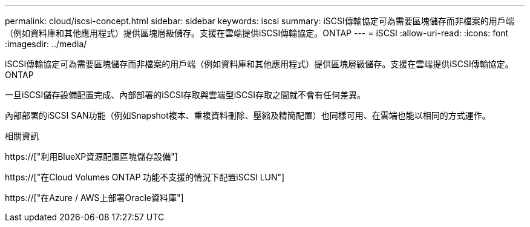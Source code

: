 ---
permalink: cloud/iscsi-concept.html 
sidebar: sidebar 
keywords: iscsi 
summary: iSCSI傳輸協定可為需要區塊儲存而非檔案的用戶端（例如資料庫和其他應用程式）提供區塊層級儲存。支援在雲端提供iSCSI傳輸協定。ONTAP 
---
= iSCSI
:allow-uri-read: 
:icons: font
:imagesdir: ../media/


[role="lead"]
iSCSI傳輸協定可為需要區塊儲存而非檔案的用戶端（例如資料庫和其他應用程式）提供區塊層級儲存。支援在雲端提供iSCSI傳輸協定。ONTAP

一旦iSCSI儲存設備配置完成、內部部署的iSCSI存取與雲端型iSCSI存取之間就不會有任何差異。

內部部署的iSCSI SAN功能（例如Snapshot複本、重複資料刪除、壓縮及精簡配置）也同樣可用、在雲端也能以相同的方式運作。

.相關資訊
https://["利用BlueXP資源配置區塊儲存設備"]

https://["在Cloud Volumes ONTAP 功能不支援的情況下配置iSCSI LUN"]

https://["在Azure / AWS上部署Oracle資料庫"]
